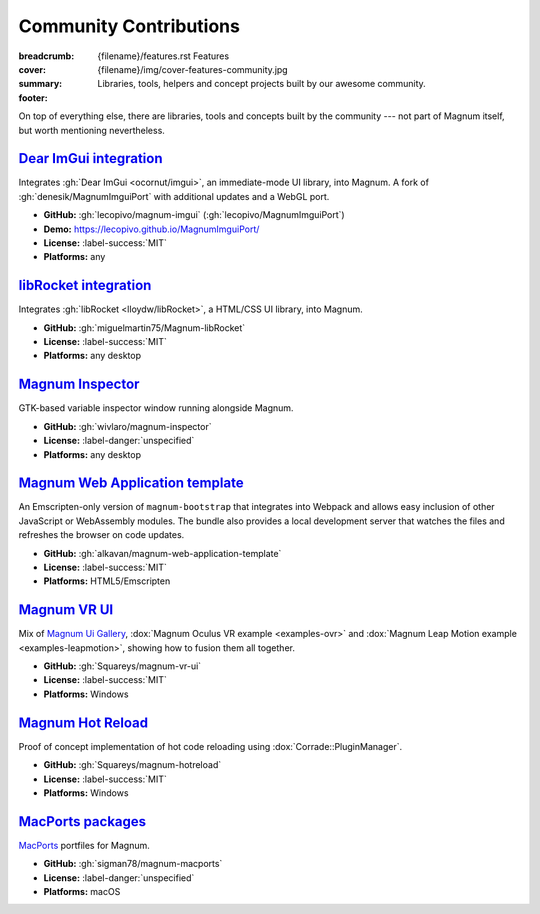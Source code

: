 Community Contributions
#######################

:breadcrumb:
    {filename}/features.rst Features
:cover: {filename}/img/cover-features-community.jpg
:summary: Libraries, tools, helpers and concept projects built by our awesome
    community.
:footer:
    .. note-warning::

        Please note that these projects may have different licensing terms,
        different release schedule and generally different workflows. The
        projects might get out of sync with Magnum APIs or become abandoned ---
        we claim no responsibility. Contact the respective authors (or better,
        send them pull requests) if you encounter a problem. However, it's
        possible that particular projects will get integrated into Magnum
        itself at some point.

    .. note-success::

        The above list is not exhaustive --- have you created a Magnum addon
        and would like to have it listed here? Ping us at info@magnum.graphics,
        we'll gladly mention it.

    .. note-dim::
        :class: m-text-center

        `« Plugins & Extensions <{filename}/features/extensions.rst>`_ | `Features <{filename}/features.rst>`_

.. container:: m-container-inflate

    .. raw:: html
        :file: community.svg

On top of everything else, there are libraries, tools and concepts built by the
community --- not part of Magnum itself, but worth mentioning nevertheless.

`Dear ImGui integration`_
=========================

Integrates :gh:`Dear ImGui <ocornut/imgui>`, an immediate-mode UI library, into
Magnum. A fork of :gh:`denesik/MagnumImguiPort` with additional updates and a
WebGL port.

-   **GitHub:** :gh:`lecopivo/magnum-imgui` (:gh:`lecopivo/MagnumImguiPort`)
-   **Demo:** https://lecopivo.github.io/MagnumImguiPort/
-   **License:** :label-success:`MIT`
-   **Platforms:** any

`libRocket integration`_
========================

Integrates :gh:`libRocket <lloydw/libRocket>`, a HTML/CSS UI library, into
Magnum.

-   **GitHub:** :gh:`miguelmartin75/Magnum-libRocket`
-   **License:** :label-success:`MIT`
-   **Platforms:** any desktop

`Magnum Inspector`_
===================

GTK-based variable inspector window running alongside Magnum.

-   **GitHub:** :gh:`wivlaro/magnum-inspector`
-   **License:** :label-danger:`unspecified`
-   **Platforms:** any desktop

`Magnum Web Application template`_
==================================

An Emscripten-only version of ``magnum-bootstrap`` that integrates into
Webpack and allows easy inclusion of other JavaScript or WebAssembly modules.
The bundle also provides a local development server that watches the files and
refreshes the browser on code updates.

-   **GitHub:** :gh:`alkavan/magnum-web-application-template`
-   **License:** :label-success:`MIT`
-   **Platforms:** HTML5/Emscripten

`Magnum VR UI`_
===============

Mix of `Magnum Ui Gallery <{filename}/showcase/ui-gallery.rst>`_,
:dox:`Magnum Oculus VR example <examples-ovr>` and
:dox:`Magnum Leap Motion example <examples-leapmotion>`, showing how to fusion
them all together.

-   **GitHub:** :gh:`Squareys/magnum-vr-ui`
-   **License:** :label-success:`MIT`
-   **Platforms:** Windows

`Magnum Hot Reload`_
====================

Proof of concept implementation of hot code reloading using
:dox:`Corrade::PluginManager`.

-   **GitHub:** :gh:`Squareys/magnum-hotreload`
-   **License:** :label-success:`MIT`
-   **Platforms:** Windows

`MacPorts packages`_
====================

`MacPorts <https://www.macports.org/>`_ portfiles for Magnum.

-   **GitHub:** :gh:`sigman78/magnum-macports`
-   **License:** :label-danger:`unspecified`
-   **Platforms:** macOS
